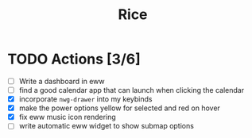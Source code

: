 #+title: Rice

* TODO Actions [3/6]

- [ ] Write a dashboard in eww
- [ ] find a good calendar app that can launch when clicking the calendar
- [X] incorporate ~nwg-drawer~ into my keybinds
- [X] make the power options yellow for selected and red on hover
- [X] fix eww music icon rendering
- [ ] write automatic eww widget to show submap options
